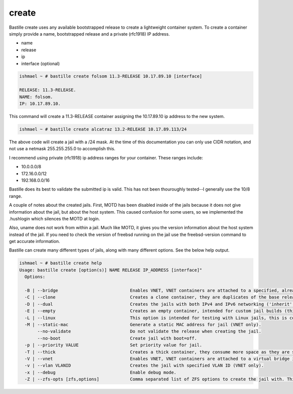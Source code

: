 create
======

Bastille create uses any available bootstrapped release to create a
lightweight container system. To create a container simply provide a name,
bootstrapped release and a private (rfc1918) IP address.

- name
- release
- ip
- interface (optional)

.. code-block:: shell

  ishmael ~ # bastille create folsom 11.3-RELEASE 10.17.89.10 [interface]

  RELEASE: 11.3-RELEASE.
  NAME: folsom.
  IP: 10.17.89.10.

This command will create a 11.3-RELEASE container assigning the 10.17.89.10 ip
address to the new system.

.. code-block:: shell

   ishmael ~ # bastille create alcatraz 13.2-RELEASE 10.17.89.113/24


The above code will create a jail with a /24 mask.  At the time of this documentation you 
can only use CIDR notation, and not use a netmask 255.255.255.0 to accomplish this.

I recommend using private (rfc1918) ip address ranges for your container.  These
ranges include:

- 10.0.0.0/8
- 172.16.0.0/12
- 192.168.0.0/16

Bastille does its best to validate the submitted ip is valid. This has not been
thouroughly tested--I generally use the 10/8 range.

A couple of notes about the created jails.  First, MOTD has been disabled inside 
of the jails because it does not give information about the jail, but about the host 
system.  This caused confusion for some users, so we implemented the .hushlogin which 
silences the MOTD at login. 

Also, uname does not work from within a jail.  Much like MOTD, it gives you the version 
information about the host system instead of the jail.  If you need to check the version
of freebsd running on the jail use the freebsd-version command to get accurate information.


Bastille can create many different types of jails, along with many different options. See
the below help output.

.. code-block:: shell

  ishmael ~ # bastille create help
  Usage: bastille create [option(s)] NAME RELEASE IP_ADDRESS [interface]"
    Options:
    
    -B | --bridge                            Enables VNET, VNET containers are attached to a specified, already existing external bridge.
    -C | --clone                             Creates a clone container, they are duplicates of the base release, consume low space and preserves changing data.
    -D | --dual                              Creates the jails with both IPv4 and IPv6 networking ('inherit' and 'ip_hostname' only).
    -E | --empty                             Creates an empty container, intended for custom jail builds (thin/thick/linux or unsupported).
    -L | --linux                             This option is intended for testing with Linux jails, this is considered experimental.
    -M | --static-mac                        Generate a static MAC address for jail (VNET only).
         --no-validate                       Do not validate the release when creating the jail.
         --no-boot                           Create jail with boot=off.
    -p | --priority VALUE                    Set priority value for jail.
    -T | --thick                             Creates a thick container, they consume more space as they are self contained and independent.
    -V | --vnet                              Enables VNET, VNET containers are attached to a virtual bridge interface for connectivity.
    -v | --vlan VLANID                       Creates the jail with specified VLAN ID (VNET only).
    -x | --debug                             Enable debug mode.
    -Z | --zfs-opts [zfs,options]            Comma separated list of ZFS options to create the jail with. This overrides the defaults.

